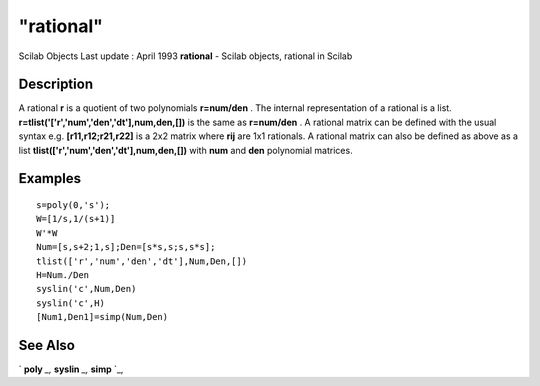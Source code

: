 ====
"rational"
====

Scilab Objects Last update : April 1993
**rational** - Scilab objects, rational in Scilab



Description
~~~~~~~~~~~

A rational **r** is a quotient of two polynomials **r=num/den** . The
internal representation of a rational is a list.
**r=tlist('['r','num','den','dt'],num,den,[])** is the same as
**r=num/den** . A rational matrix can be defined with the usual syntax
e.g. **[r11,r12;r21,r22]** is a 2x2 matrix where **rij** are 1x1
rationals. A rational matrix can also be defined as above as a list
**tlist(['r','num','den','dt'],num,den,[])** with **num** and **den**
polynomial matrices.



Examples
~~~~~~~~


::

    
    
    s=poly(0,'s');
    W=[1/s,1/(s+1)]
    W'*W
    Num=[s,s+2;1,s];Den=[s*s,s;s,s*s];
    tlist(['r','num','den','dt'],Num,Den,[])
    H=Num./Den
    syslin('c',Num,Den)
    syslin('c',H)
    [Num1,Den1]=simp(Num,Den)
     
      




See Also
~~~~~~~~

` **poly** `_,` **syslin** `_,` **simp** `_,

.. _
      : ://./programming/../elementary/syslin.htm
.. _
      : ://./programming/poly.htm
.. _
      : ://./programming/../polynomials/simp.htm


